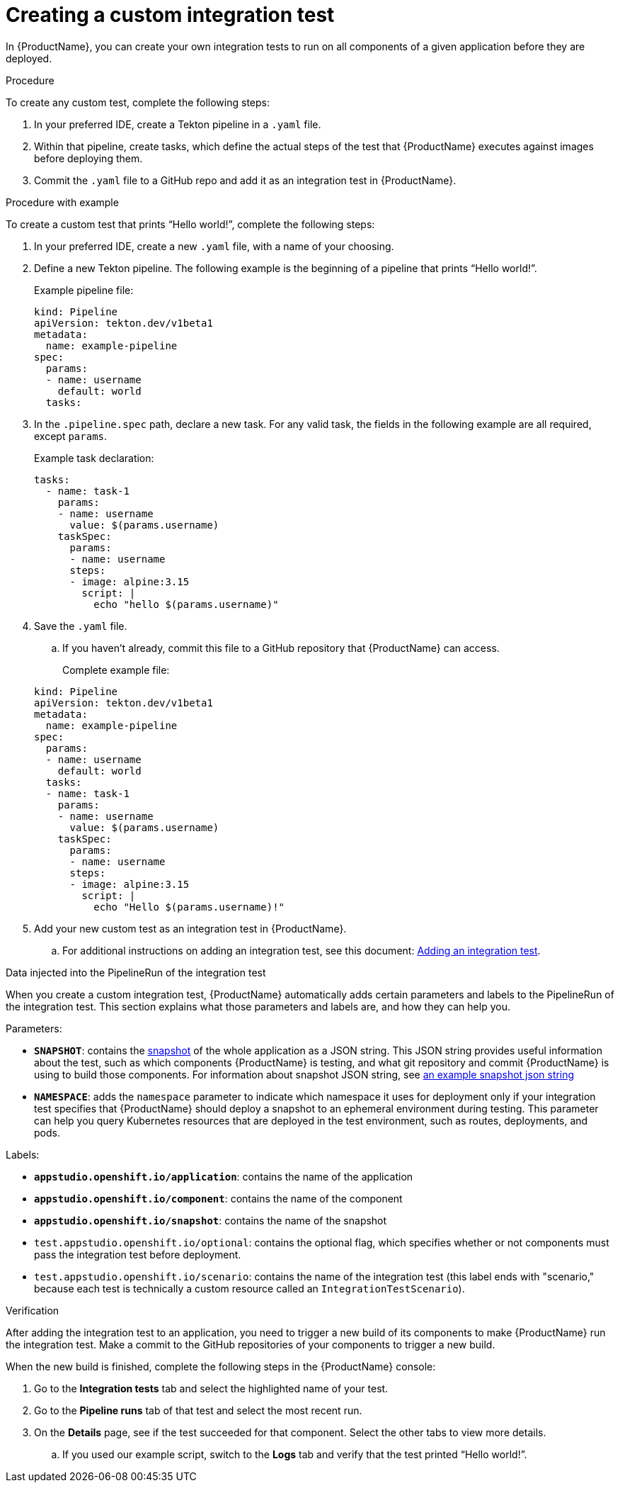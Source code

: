 = Creating a custom integration test

In {ProductName}, you can create your own integration tests to run on all components of a given application before they are deployed. 

.Procedure

To create any custom test, complete the following steps:

. In your preferred IDE, create a Tekton pipeline in a `.yaml` file. 
. Within that pipeline, create tasks, which define the actual steps of the test that {ProductName} executes against images before deploying them.
. Commit the `.yaml` file to a GitHub repo and add it as an integration test in {ProductName}.

.Procedure with example

To create a custom test that prints “Hello world!”, complete the following steps:

. In your preferred IDE, create a new `.yaml` file, with a name of your choosing.
. Define a new Tekton pipeline. The following example is the beginning of a pipeline that prints “Hello world!”.

+
Example pipeline file:

+
[source]
----
kind: Pipeline
apiVersion: tekton.dev/v1beta1
metadata:
  name: example-pipeline
spec:
  params:
  - name: username
    default: world 
  tasks: 
----

. In the `.pipeline.spec` path, declare a new task. For any valid task, the fields in the following example are all required, except `params`. 

+
Example task declaration:

+
[source]
----
tasks:
  - name: task-1
    params:
    - name: username
      value: $(params.username)
    taskSpec:
      params:
      - name: username
      steps:
      - image: alpine:3.15
        script: |
          echo "hello $(params.username)"

----

. Save the `.yaml` file. 
.. If you haven’t already, commit this file to a GitHub repository that {ProductName} can access.

+
Complete example file:

+
[source]
----
kind: Pipeline
apiVersion: tekton.dev/v1beta1
metadata:
  name: example-pipeline
spec:
  params:
  - name: username
    default: world 
  tasks:
  - name: task-1
    params:
    - name: username
      value: $(params.username)
    taskSpec:
      params:
      - name: username
      steps:
      - image: alpine:3.15
        script: |
          echo "Hello $(params.username)!" 
----

. Add your new custom test as an integration test in {ProductName}.
.. For additional instructions on adding an integration test, see this document: xref:how-to-guides/testing_applications/proc_adding_an_integration_test.adoc[Adding an integration test].

.Data injected into the PipelineRun of the integration test

When you create a custom integration test, {ProductName} automatically adds certain parameters and labels to the PipelineRun of the integration test. This section explains what those parameters and labels are, and how they can help you.

Parameters:

* *`SNAPSHOT`*: contains the xref:../../glossary/index.adoc#_snapshot[snapshot] of the whole application as a JSON string. This JSON string provides useful information about the test, such as which components {ProductName} is testing, and what git repository and commit {ProductName} is using to build those components. For information about snapshot JSON string, see link:https://github.com/redhat-appstudio/integration-examples/blob/main/examples/snapshot_json_string_example[an example snapshot json string]
* *`NAMESPACE`*:  adds the `namespace` parameter to indicate which namespace it uses for deployment only if your integration test specifies that {ProductName} should deploy a snapshot to an ephemeral environment during testing. This parameter can help you query Kubernetes resources that are deployed in the test environment, such as routes, deployments, and pods. 

Labels:

* *`appstudio.openshift.io/application`*: contains the name of the application
* *`appstudio.openshift.io/component`*: contains the name of the component
* *`appstudio.openshift.io/snapshot`*: contains the name of the snapshot
* `test.appstudio.openshift.io/optional`: contains the optional flag, which specifies whether or not components must pass the integration test before deployment.  
* `test.appstudio.openshift.io/scenario`: contains the name of the integration test (this label ends with "scenario," because each test is technically a custom resource called an `IntegrationTestScenario`). 

.Verification

After adding the integration test to an application, you need to trigger a new build of its components to make {ProductName} run the integration test. Make a commit to the GitHub repositories of your components to trigger a new build.

When the new build is finished, complete the following steps in the {ProductName} console:

. Go to the *Integration tests* tab and select the highlighted name of your test.
. Go to the *Pipeline runs* tab of that test and select the most recent run.
. On the *Details* page, see if the test succeeded for that component. Select the other tabs to view more details.
.. If you used our example script, switch to the *Logs* tab and verify that the test printed “Hello world!”.  
